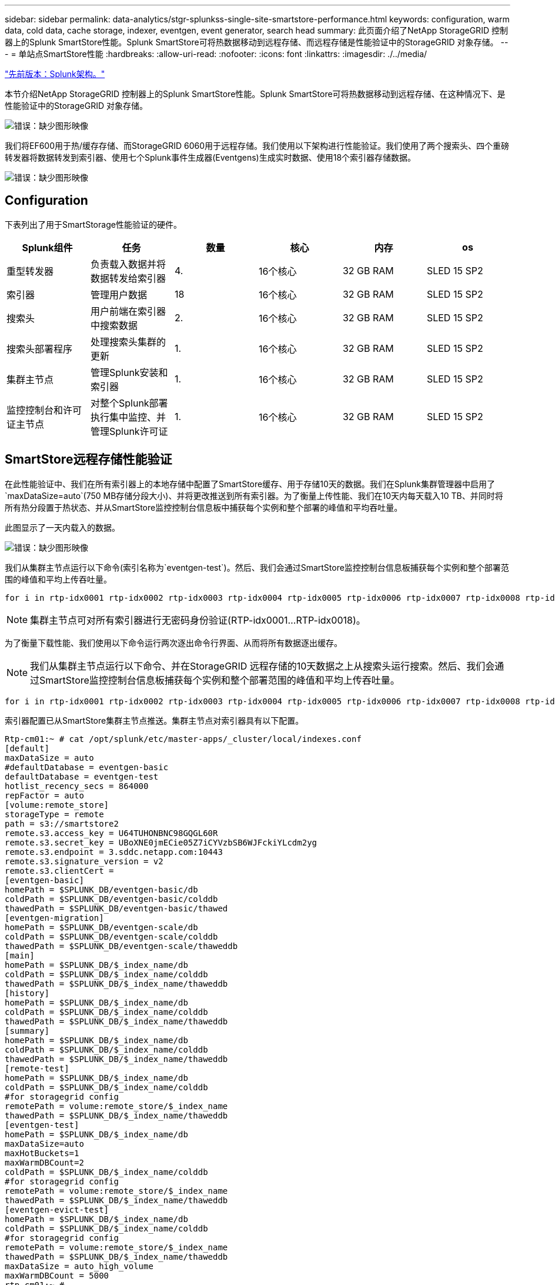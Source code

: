 ---
sidebar: sidebar 
permalink: data-analytics/stgr-splunkss-single-site-smartstore-performance.html 
keywords: configuration, warm data, cold data, cache storage, indexer, eventgen, event generator, search head 
summary: 此页面介绍了NetApp StorageGRID 控制器上的Splunk SmartStore性能。Splunk SmartStore可将热数据移动到远程存储、而远程存储是性能验证中的StorageGRID 对象存储。 
---
= 单站点SmartStore性能
:hardbreaks:
:allow-uri-read: 
:nofooter: 
:icons: font
:linkattrs: 
:imagesdir: ./../media/


link:stgr-splunkss-splunk-architecture.html["先前版本：Splunk架构。"]

[role="lead"]
本节介绍NetApp StorageGRID 控制器上的Splunk SmartStore性能。Splunk SmartStore可将热数据移动到远程存储、在这种情况下、是性能验证中的StorageGRID 对象存储。

image:stgr-splunkss-image10.png["错误：缺少图形映像"]

我们将EF600用于热/缓存存储、而StorageGRID 6060用于远程存储。我们使用以下架构进行性能验证。我们使用了两个搜索头、四个重磅转发器将数据转发到索引器、使用七个Splunk事件生成器(Eventgens)生成实时数据、使用18个索引器存储数据。

image:stgr-splunkss-image11.png["错误：缺少图形映像"]



== Configuration

下表列出了用于SmartStorage性能验证的硬件。

|===
| Splunk组件 | 任务 | 数量 | 核心 | 内存 | os 


| 重型转发器 | 负责载入数据并将数据转发给索引器 | 4. | 16个核心 | 32 GB RAM | SLED 15 SP2 


| 索引器 | 管理用户数据 | 18 | 16个核心 | 32 GB RAM | SLED 15 SP2 


| 搜索头 | 用户前端在索引器中搜索数据 | 2. | 16个核心 | 32 GB RAM | SLED 15 SP2 


| 搜索头部署程序 | 处理搜索头集群的更新 | 1. | 16个核心 | 32 GB RAM | SLED 15 SP2 


| 集群主节点 | 管理Splunk安装和索引器 | 1. | 16个核心 | 32 GB RAM | SLED 15 SP2 


| 监控控制台和许可证主节点 | 对整个Splunk部署执行集中监控、并管理Splunk许可证 | 1. | 16个核心 | 32 GB RAM | SLED 15 SP2 
|===


== SmartStore远程存储性能验证

在此性能验证中、我们在所有索引器上的本地存储中配置了SmartStore缓存、用于存储10天的数据。我们在Splunk集群管理器中启用了`maxDataSize=auto`(750 MB存储分段大小)、并将更改推送到所有索引器。为了衡量上传性能、我们在10天内每天载入10 TB、并同时将所有热分段置于热状态、并从SmartStore监控控制台信息板中捕获每个实例和整个部署的峰值和平均吞吐量。

此图显示了一天内载入的数据。

image:stgr-splunkss-image12.png["错误：缺少图形映像"]

我们从集群主节点运行以下命令(索引名称为`eventgen-test`)。然后、我们会通过SmartStore监控控制台信息板捕获每个实例和整个部署范围的峰值和平均上传吞吐量。

....
for i in rtp-idx0001 rtp-idx0002 rtp-idx0003 rtp-idx0004 rtp-idx0005 rtp-idx0006 rtp-idx0007 rtp-idx0008 rtp-idx0009 rtp-idx0010 rtp-idx0011 rtp-idx0012 rtp-idx0013011 rtdx0014 rtp-idx0015 rtp-idx0016 rtp-idx0017 rtp-idx0018 ; do  ssh $i "hostname;  date; /opt/splunk/bin/splunk _internal call /data/indexes/eventgen-test/roll-hot-buckets -auth admin:12345678; sleep 1  "; done
....

NOTE: 集群主节点可对所有索引器进行无密码身份验证(RTP-idx0001…RTP-idx0018)。

为了衡量下载性能、我们使用以下命令运行两次逐出命令行界面、从而将所有数据逐出缓存。


NOTE: 我们从集群主节点运行以下命令、并在StorageGRID 远程存储的10天数据之上从搜索头运行搜索。然后、我们会通过SmartStore监控控制台信息板捕获每个实例和整个部署范围的峰值和平均上传吞吐量。

....
for i in rtp-idx0001 rtp-idx0002 rtp-idx0003 rtp-idx0004 rtp-idx0005 rtp-idx0006 rtp-idx0007 rtp-idx0008 rtp-idx0009 rtp-idx0010 rtp-idx0011 rtp-idx0012 rtp-idx0013 rtp-idx0014 rtp-idx0015 rtp-idx0016 rtp-idx0017 rtp-idx0018 ; do  ssh $i " hostname;  date; /opt/splunk/bin/splunk _internal call /services/admin/cacheman/_evict -post:mb 1000000000 -post:path /mnt/EF600 -method POST  -auth admin:12345678;   “; done
....
索引器配置已从SmartStore集群主节点推送。集群主节点对索引器具有以下配置。

....
Rtp-cm01:~ # cat /opt/splunk/etc/master-apps/_cluster/local/indexes.conf
[default]
maxDataSize = auto
#defaultDatabase = eventgen-basic
defaultDatabase = eventgen-test
hotlist_recency_secs = 864000
repFactor = auto
[volume:remote_store]
storageType = remote
path = s3://smartstore2
remote.s3.access_key = U64TUHONBNC98GQGL60R
remote.s3.secret_key = UBoXNE0jmECie05Z7iCYVzbSB6WJFckiYLcdm2yg
remote.s3.endpoint = 3.sddc.netapp.com:10443
remote.s3.signature_version = v2
remote.s3.clientCert =
[eventgen-basic]
homePath = $SPLUNK_DB/eventgen-basic/db
coldPath = $SPLUNK_DB/eventgen-basic/colddb
thawedPath = $SPLUNK_DB/eventgen-basic/thawed
[eventgen-migration]
homePath = $SPLUNK_DB/eventgen-scale/db
coldPath = $SPLUNK_DB/eventgen-scale/colddb
thawedPath = $SPLUNK_DB/eventgen-scale/thaweddb
[main]
homePath = $SPLUNK_DB/$_index_name/db
coldPath = $SPLUNK_DB/$_index_name/colddb
thawedPath = $SPLUNK_DB/$_index_name/thaweddb
[history]
homePath = $SPLUNK_DB/$_index_name/db
coldPath = $SPLUNK_DB/$_index_name/colddb
thawedPath = $SPLUNK_DB/$_index_name/thaweddb
[summary]
homePath = $SPLUNK_DB/$_index_name/db
coldPath = $SPLUNK_DB/$_index_name/colddb
thawedPath = $SPLUNK_DB/$_index_name/thaweddb
[remote-test]
homePath = $SPLUNK_DB/$_index_name/db
coldPath = $SPLUNK_DB/$_index_name/colddb
#for storagegrid config
remotePath = volume:remote_store/$_index_name
thawedPath = $SPLUNK_DB/$_index_name/thaweddb
[eventgen-test]
homePath = $SPLUNK_DB/$_index_name/db
maxDataSize=auto
maxHotBuckets=1
maxWarmDBCount=2
coldPath = $SPLUNK_DB/$_index_name/colddb
#for storagegrid config
remotePath = volume:remote_store/$_index_name
thawedPath = $SPLUNK_DB/$_index_name/thaweddb
[eventgen-evict-test]
homePath = $SPLUNK_DB/$_index_name/db
coldPath = $SPLUNK_DB/$_index_name/colddb
#for storagegrid config
remotePath = volume:remote_store/$_index_name
thawedPath = $SPLUNK_DB/$_index_name/thaweddb
maxDataSize = auto_high_volume
maxWarmDBCount = 5000
rtp-cm01:~ #
....
我们在搜索头上运行以下搜索查询以收集性能列表。

image:stgr-splunkss-image13.png["错误：缺少图形映像"]

我们从集群主节点收集性能信息。峰值性能为61.34 GBps。

image:stgr-splunkss-image14.png["错误：缺少图形映像"]

平均性能约为29 GBps。

image:stgr-splunkss-image15.png["错误：缺少图形映像"]



== StorageGRID 性能

SmartStore性能基于从大量数据中搜索特定模式和字符串。在此验证中、事件是使用生成的 https://github.com/splunk/eventgen["Eventgen"^] 通过搜索头访问特定Splunk索引(eventgen-test)、对于大多数查询、此请求将转至StorageGRID。下图显示了查询数据的命中和未命中情况。命中数据来自本地磁盘、未命中数据来自StorageGRID 控制器。


NOTE: 绿色显示命中数据、橙色显示未命中数据。

image:stgr-splunkss-image16.png["错误：缺少图形映像"]

在StorageGRID 上运行查询以搜索时、下图显示了从StorageGRID 检索S3速率的时间。

image:stgr-splunkss-image17.png["错误：缺少图形映像"]



== StorageGRID 硬件使用情况

StorageGRID 实例具有一个负载平衡器和三个StorageGRID 控制器。所有这三个控制器的CPU利用率从75%到100%不等。

image:stgr-splunkss-image18.png["错误：缺少图形映像"]



== 采用NetApp存储控制器的SmartStore—为客户带来优势

* *分离计算和存储。* Splunk SmartStore分离计算和存储、有助于您独立扩展。
* *按需提供数据。* SmartStore可使数据接近按需计算、并提供计算和存储弹性以及成本效益、从而实现更长的大规模数据保留时间。
* *符合AWS S3 API。* SmartStore使用AWS S3 API与还原存储进行通信、还原存储是一种符合AWS S3和S3 API的对象存储、例如StorageGRID。
* *降低了存储需求和成本。* SmartStore降低了旧数据(热/冷)的存储需求。它只需要一个数据副本、因为NetApp存储可提供数据保护、并可处理故障和高可用性。
* *硬件故障。* SmartStore部署中的节点故障不会使数据无法访问、并且可以更快地从硬件故障或数据不平衡中恢复索引器。
* 应用程序和数据感知缓存。
* 按需添加-删除索引器和设置-卸载集群。
* 存储层不再与硬件绑定。


link:stgr-splunkss-conclusion.html["接下来：总结。"]
